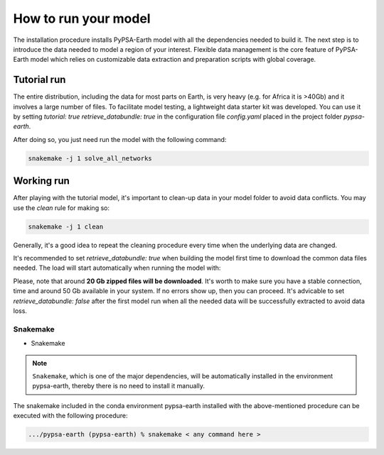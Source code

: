 ..
  SPDX-FileCopyrightText: 2021 The PyPSA meets Earth authors

  SPDX-License-Identifier: CC-BY-4.0

.. _how_to_start:


##########################################
How to run your model
##########################################

The installation procedure installs PyPSA-Earth model with all the dependencies needed to build it. The next step is to introduce the data needed to model a region of your interest. Flexible data management is the core feature of PyPSA-Earth model which relies on customizable data extraction and preparation scripts with global coverage.

Tutorial run
------------------------------

The entire distribution, including the data for most parts on Earth, is very heavy (e.g. for Africa it is >40Gb) and it involves a large number of files. To facilitate model testing, a lightweight data starter kit was developed. You can use it by setting `tutorial: true` `retrieve_databundle: true` in the configuration file `config.yaml` placed in the project folder `pypsa-earth`. 

After doing so, you just need run the model with the following command:

.. code:: bash

    snakemake -j 1 solve_all_networks

.. TODO Explain settings of the tutorial case

Working run
------------------------------

After playing with the tutorial model, it's important to clean-up data in your model folder to avoid data conflicts. You may use the `clean` rule for making so:

.. code:: bash

    snakemake -j 1 clean

Generally, it's a good idea to repeat the cleaning procedure every time when the underlying data are changed.

It's recommended to set `retrieve_databundle: true` when building the model first time to download the common data files needed. The load will start automatically when running the model with:

.. code:: bash
    snakemake -j 1 solve_all_networks

Please, note that around **20 Gb zipped files will be downloaded**. It's worth to make sure you have a stable connection, time and around 50 Gb available in your system. If no errors show up, then you can proceed. It's advicable to set `retrieve_databundle: false` after the first model run when all the needed data will be successfully extracted to avoid data loss.

Snakemake
===========================

- Snakemake

.. note::
  ``Snakemake``, which is one of the major dependencies, will be automatically installed in the environment pypsa-earth, thereby there is no need to install it manually.

The snakemake included in the conda environment pypsa-earth installed with the above-mentioned procedure can be executed with the following procedure:

.. code:: bash

    .../pypsa-earth (pypsa-earth) % snakemake < any command here >  

.. TODO Add Snakemake tutorial links    